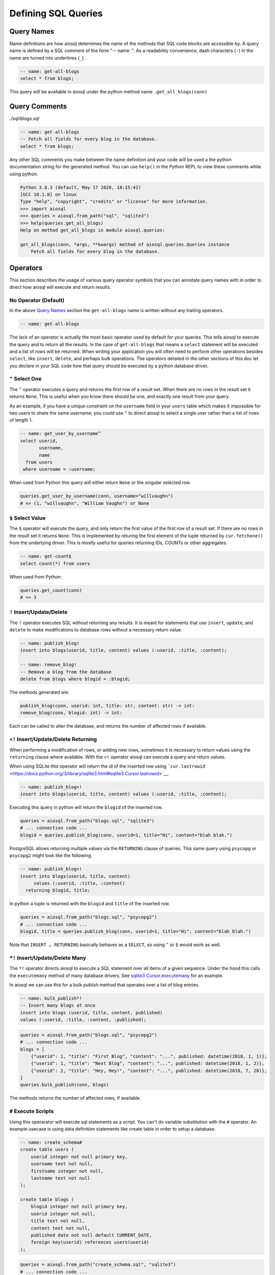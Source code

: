 Defining SQL Queries
====================

Query Names
-----------

Name definitions are how aiosql determines the name of the methods that SQL
code blocks are accessible by.
A query name is defined by a SQL comment of the form "-- name: ".
As a readability convenience, dash characters (``-``) in the name are turned
into underlines (``_``).

.. code:: sql

    -- name: get-all-blogs
    select * from blogs;

This query will be available in aiosql under the python method name ``.get_all_blogs(conn)``

Query Comments
--------------

*./sql/blogs.sql*

.. code:: sql

    -- name: get-all-blogs
    -- Fetch all fields for every blog in the database.
    select * from blogs;

Any other SQL comments you make between the name definition and your code will
be used a the python documentation string for the generated method.
You can use ``help()`` in the Python REPL to view these comments while using python.

.. code:: pycon

    Python 3.8.3 (default, May 17 2020, 18:15:42) 
    [GCC 10.1.0] on linux
    Type "help", "copyright", "credits" or "license" for more information.
    >>> import aiosql
    >>> queries = aiosql.from_path("sql", "sqlite3")
    >>> help(queries.get_all_blogs)
    Help on method get_all_blogs in module aiosql.queries:

    get_all_blogs(conn, *args, **kwargs) method of aiosql.queries.Queries instance
        Fetch all fields for every blog in the database.

Operators
---------

This section describes the usage of various query operator symbols that you can
annotate query names with in order to direct how aiosql will execute and return
results.

No Operator (Default)
~~~~~~~~~~~~~~~~~~~~~

In the above `Query Names <#query-names>`__ section the ``get-all-blogs``
name is written without any trailing operators.

.. code:: sql

    -- name: get-all-blogs

The lack of an operator is actually the most basic operator used by default for
your queries. This tells aiosql to execute the query and to return all the results.
In the case of ``get-all-blogs`` that means a ``select`` statement will be executed
and a list of rows will be returned. When writing your application you will often
need to perform other operations besides ``select``, like ``insert``, ``delete``,
and perhaps bulk operations. The operators detailed in the other sections of this
doc let you declare in your SQL code how that query should be executed by a python
database driver.

``^`` Select One
~~~~~~~~~~~~~~~~

The ``^`` operator executes a query and returns the first row of a result set.
When there are no rows in the result set it returns ``None``.
This is useful when you know there should be one, and exactly one result from your query.

As an example, if you have a unique constraint on the ``username`` field in your
``users`` table which makes it impossible for two users to share the same username,
you could use ``^`` to direct aiosql to select a single user rather than a list of
rows of length 1.

.. code:: sql

    -- name: get_user_by_username^
    select userid,
           username,
           name
      from users
     where username = :username;

When used from Python this query will either return ``None`` or the singular selected row.

.. code:: python

    queries.get_user_by_username(conn, username="willvaughn")
    # => (1, "willvaughn", "William Vaughn") or None

``$`` Select Value
~~~~~~~~~~~~~~~~~~

The ``$`` operator will execute the query, and only return the first value of the first row
of a result set. If there are no rows in the result set it returns ``None``.
This is implemented by returing the first element of the tuple returned by ``cur.fetchone()``
from the underlying driver. This is mostly useful for queries returning IDs, COUNTs or
other aggregates.

.. code:: sql

    -- name: get-count$
    select count(*) from users

When used from Python:

.. code:: python

    queries.get_count(conn)
    # => 3

``!`` Insert/Update/Delete
~~~~~~~~~~~~~~~~~~~~~~~~~~

The ``!`` operator executes SQL without returning any results.
It is meant for statements that use ``insert``, ``update``, and ``delete`` to make
modifications to database rows without a necessary return value.

.. code:: sql

    -- name: publish_blog!
    insert into blogs(userid, title, content) values (:userid, :title, :content);

    -- name: remove_blog!
    -- Remove a blog from the database
    delete from blogs where blogid = :blogid;

The methods generated are:

.. code:: text

    publish_blog(conn, userid: int, title: str, content: str) -> int:
    remove_blog(conn, blogid: int) -> int:

Each can be called to alter the database, and returns the number of affected rows
if available.

``<!`` Insert/Update/Delete Returning
~~~~~~~~~~~~~~~~~~~~~~~~~~~~~~~~~~~~~

When performing a modification of rows, or adding new rows, sometimes it is
necessary to return values using the ``returning`` clause where available.
With the ``<!`` operator aiosql can execute a query and return values.

When using SQLite this operator will return the id of the inserted row
using ```cur.lastrowid`` <https://docs.python.org/3/library/sqlite3.html#sqlite3.Cursor.lastrowid>`__.

.. code:: sql

    -- name: publish_blog<!
    insert into blogs(userid, title, content) values (:userid, :title, :content);

Executing this query in python will return the ``blogid`` of the inserted row.

.. code:: python

    queries = aiosql.from_path("blogs.sql", "sqlite3")
    # ... connection code ...
    blogid = queries.publish_blog(conn, userid=1, title="Hi", content="blah blah.")

PostgreSQL allows returning multiple values via the ``RETURNING`` clause of queries.
This same query using ``psycopg`` or ``psycopg2`` might look like the following.

.. code:: sql

    -- name: publish_blog<!
    insert into blogs(userid, title, content)
         values (:userid, :title, :content)
      returning blogid, title;

In python a tuple is returned with the ``blogid`` and ``title`` of the inserted row.

.. code:: python

    queries = aiosql.from_path("blogs.sql", "psycopg2")
    # ... connection code ...
    blogid, title = queries.publish_blog(conn, userid=1, title="Hi", content="blah blah.")

Note that ``INSERT … RETURNING`` basically behaves as a ``SELECT``, so using ``^`` or ``$``
would work as well.

``*!`` Insert/Update/Delete Many
~~~~~~~~~~~~~~~~~~~~~~~~~~~~~~~~

The ``*!`` operator directs aiosql to execute a SQL statement over all items of a given sequence.
Under the hood this calls the ``executemany`` method of many database drivers.
See `sqlite3 Cursor.executemany <https://docs.python.org/3/library/sqlite3.html#sqlite3.Cursor.executemany>`__
for an example.

In aiosql we can use this for a bulk publish method that operates over a list of blog entries.

.. code:: sql

    -- name: bulk_publish*!
    -- Insert many blogs at once
    insert into blogs (userid, title, content, published)
    values (:userid, :title, :content, :published);

.. code:: python

    queries = aiosql.from_path("blogs.sql", "psycopg2")
    # ... connection code ...
    blogs = [
        {"userid": 1, "title": "First Blog", "content": "...", published: datetime(2018, 1, 1)},
        {"userid": 1, "title": "Next Blog", "content": "...", published: datetime(2018, 1, 2)},
        {"userid": 2, "title": "Hey, Hey!", "content": "...", published: datetime(2018, 7, 28)},
    ]
    queries.bulk_publish(conn, blogs)

The methods returns the number of affected rows, if available.

``#`` Execute Scripts
~~~~~~~~~~~~~~~~~~~~~

Using this operarator will execute sql statements as a script.
You can't do variable substitution with the ``#`` operator.
An example usecase is using data definition statements like create table in order to setup a database.

.. code:: sql

    -- name: create_schema#
    create table users (
        userid integer not null primary key,
        username text not null,
        firstname integer not null,
        lastname text not null
    );

    create table blogs (
        blogid integer not null primary key,
        userid integer not null,
        title text not null,
        content text not null,
        published date not null default CURRENT_DATE,
        foreign key(userid) references users(userid)
    );

.. code:: python

    queries = aiosql.from_path("create_schema.sql", "sqlite3")
    # ... connection code ...
    queries.create_schema(conn)
